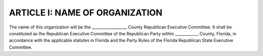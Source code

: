 ==================================
ARTICLE I: NAME OF ORGANIZATION
==================================

.. index::
    pair: County Executive Committee; name
    single: Party Rules
    single: State Executive Committee

The name of this organization will be the __________________ County Republican Executive
Committee. It shall be constituted as the Republican Executive Committee of the Republican Party
within ____________ County, Florida, in accordance with the applicable statutes in Florida and
the Party Rules of the Florida Republican State Executive Committee.
